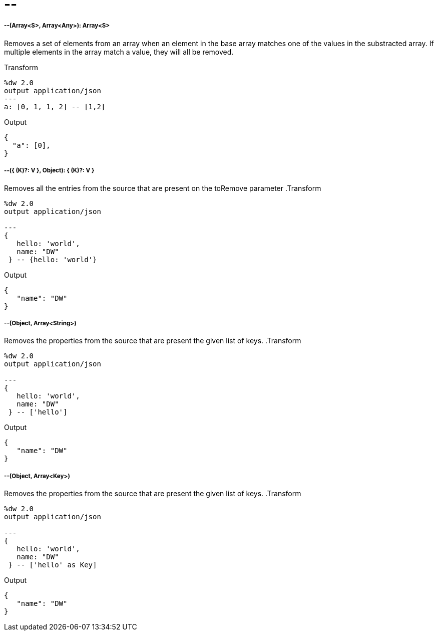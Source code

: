 = &#45;&#45;

//* <<minusminus1>>
//* <<minusminus2>>
//* <<minusminus3>>
//* <<minusminus4>>


[[minusminus1]]
===== --(Array<S>, Array<Any>): Array<S>


Removes a set of elements from an array when an element in the base array matches one of the values in the substracted array. If multiple elements in the array match a value, they will all be removed.

.Transform
[source,DataWeave, linenums]
----
%dw 2.0
output application/json
---
a: [0, 1, 1, 2] -- [1,2]
----

.Output
[source,json,linenums]
----
{
  "a": [0],
}
----


[[minusminus2]]
===== --({ (K)?: V }, Object): { (K)?: V }

Removes all the entries from the source that are present on the toRemove parameter
.Transform
[source,DataWeave,linenums]
----
%dw 2.0
output application/json

---
{
   hello: 'world',
   name: "DW"
 } -- {hello: 'world'}
----

.Output
[source,json,linenums]
----
{
   "name": "DW"
}
----


[[minusminus3]]
===== --(Object, Array<String>)

Removes the properties from the source that are present the given list of keys.
.Transform
[source,DataWeave,linenums]
----
%dw 2.0
output application/json

---
{
   hello: 'world',
   name: "DW"
 } -- ['hello']
----

.Output
[source,json,linenums]
----
{
   "name": "DW"
}
----


[[minusminus4]]
===== --(Object, Array<Key>)

Removes the properties from the source that are present the given list of keys.
.Transform
[source,DataWeave,linenums]
----
%dw 2.0
output application/json

---
{
   hello: 'world',
   name: "DW"
 } -- ['hello' as Key]
----

.Output
[source,json,linenums]
----
{
   "name": "DW"
}
----

